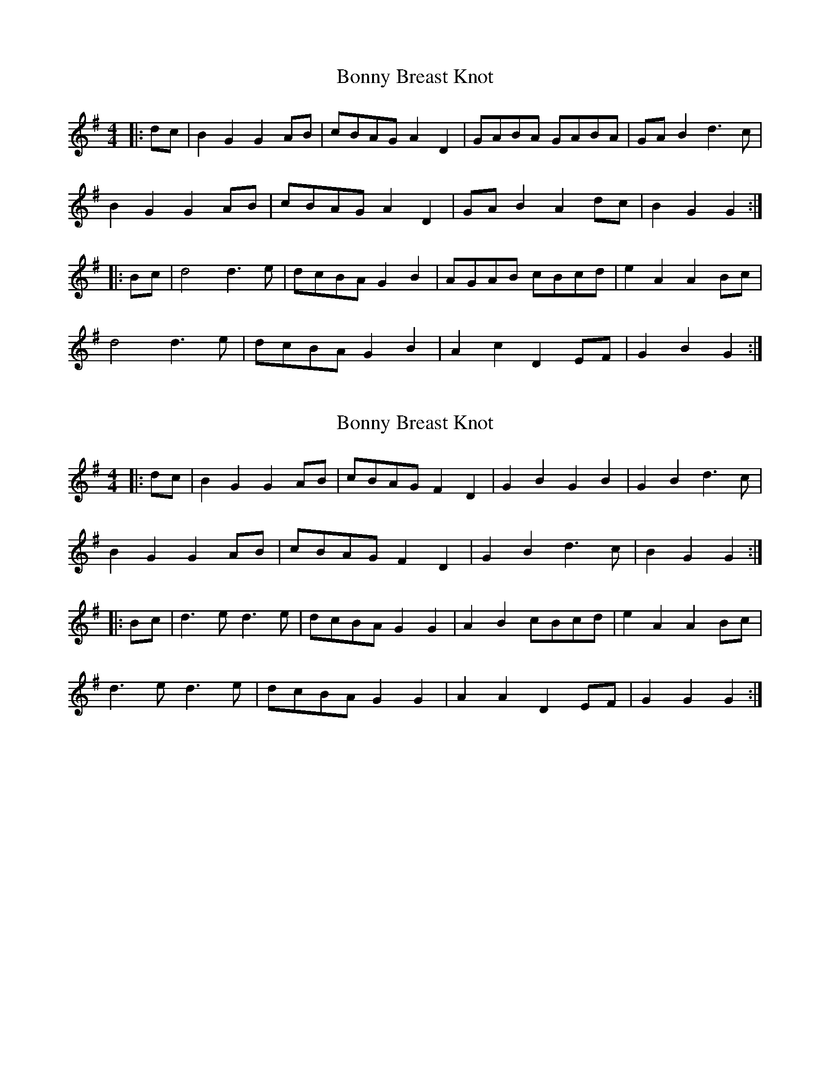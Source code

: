 X: 1
T: Bonny Breast Knot
Z: rtarnell
S: https://thesession.org/tunes/9910#setting9910
R: reel
M: 4/4
L: 1/8
K: Gmaj
|:dc |B2 G2 G2 AB | cBAG A2 D2 | GABA GABA | GA B2 d2>c2 |
B2 G2 G2 AB | cBAG A2 D2 | GA B2 A2 dc | B2 G2 G2 :|
|: Bc |d4 d2>e2 | dcBA G2 B2 | AGAB cBcd | e2 A2 A2 Bc |
d4 d2>e2 | dcBA G2 B2 | A2 c2 D2 EF | G2 B2 G2 :|
X: 2
T: Bonny Breast Knot
Z: Mix O'Lydian
S: https://thesession.org/tunes/9910#setting26206
R: reel
M: 4/4
L: 1/8
K: Gmaj
|: dc | B2 G2 G2 AB | cBAG F2 D2 | G2 B2 G2 B2 | G2 B2 d3 c |
B2 G2 G2 AB | cBAG F2 D2 | G2 B2 d3 c | B2 G2 G2 :|
|: Bc | d3 e d3 e| dcBA G2 G2 | A2 B2 cBcd | e2 A2 A2 Bc |
d3 e d3 e | dcBA G2 G2 | A2 A2 D2 EF | G2 G2 G2 :|
